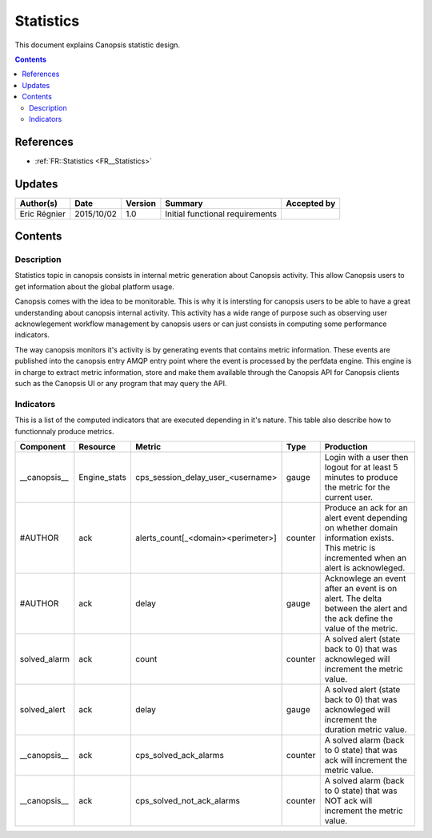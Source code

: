 .. _FR__Title:

==========
Statistics
==========

This document explains Canopsis statistic design.

.. contents::
   :depth: 2

References
==========

- :ref:`FR::Statistics <FR__Statistics>`

Updates
=======

.. csv-table::
   :header: "Author(s)", "Date", "Version", "Summary", "Accepted by"

   "Eric Régnier", "2015/10/02", "1.0", "Initial functional requirements", ""

Contents
========

.. _FR__Statistics:

Description
-----------

Statistics topic in canopsis consists in internal metric generation about Canopsis activity. This allow Canopsis users to get information about the global platform usage.

Canopsis comes with the idea to be monitorable. This is why it is intersting for canopsis users to be able to have a great understanding about canopsis internal activity. This activity has a wide range of purpose such as observing user acknowlegement workflow management by canopsis users or can just consists in computing some performance indicators.

The way canopsis monitors it's activity is by generating events that contains metric information. These events are published into the canopsis entry AMQP entry point where the event is processed by the perfdata engine. This engine is in charge to extract metric information, store and make them available through the Canopsis API for Canopsis clients such as the Canopsis UI or any program that may query the API.

Indicators
----------

This is a list of the computed indicators that are executed depending in it's nature. This table also describe how to functionnaly produce metrics.

.. csv-table::
   :header: "Component", "Resource", "Metric", "Type", "Production"

   "__canopsis__",  "Engine_stats", "cps_session_delay_user_<username>", "gauge", "Login with a user then logout for at least 5 minutes to produce the metric for the current user."
   "#AUTHOR", "ack", "alerts_count[_<domain><perimeter>]", "counter", "Produce an ack for an alert event depending on whether domain information exists. This metric is incremented when an alert is acknowleged."
   "#AUTHOR", "ack", "delay", "gauge", "Acknowlege an event after an event is on alert. The delta between the alert and the ack define the value of the metric."
   "solved_alarm", "ack", "count", "counter", "A solved alert (state back to 0) that was acknowleged will increment the metric value."
   "solved_alert", "ack", "delay", "gauge", "A solved alert (state back to 0) that was acknowleged will increment the duration metric value."
   "__canopsis__", "ack", "cps_solved_ack_alarms", "counter", "A solved alarm (back to 0 state) that was ack will increment the metric value."
   "__canopsis__", "ack", "cps_solved_not_ack_alarms", "counter", "A solved alarm (back to 0 state) that was NOT ack will increment the metric value."
